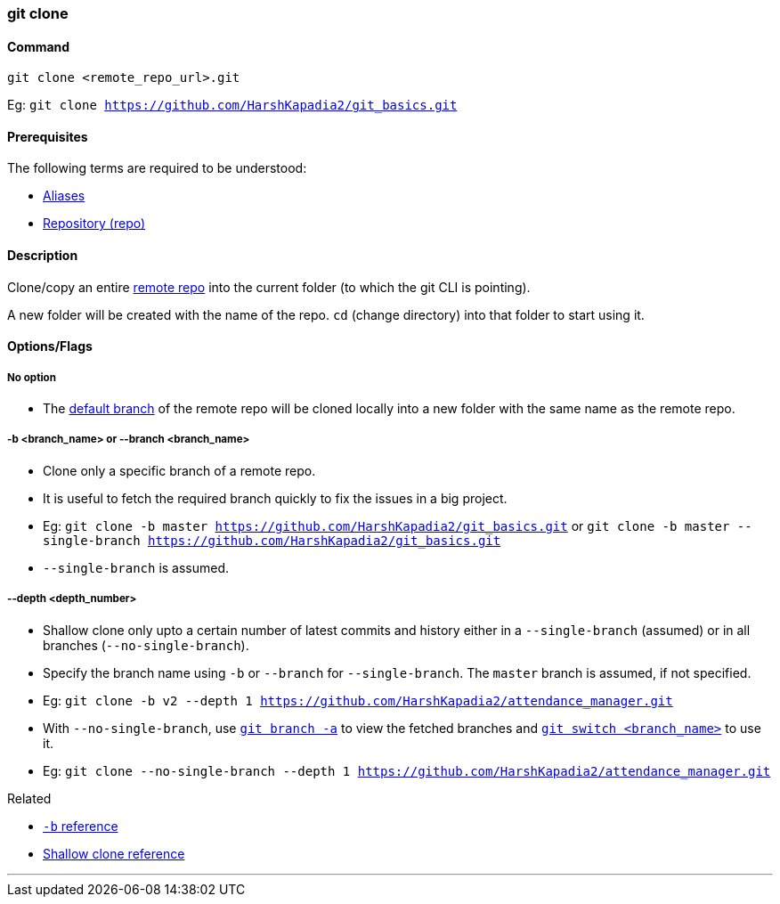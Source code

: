 
=== git clone

==== Command

`git clone <remote_repo_url>.git`

[.word-break-all]
Eg: `git clone https://github.com/HarshKapadia2/git_basics.git`

==== Prerequisites

The following terms are required to be understood:

* link:#_aliases[Aliases]
* link:#_repository[Repository (repo)]

==== Description

Clone/copy an entire link:#_repositories_its_types/:~:text=Remote%20repository%20is%20the%20repo%20on%20the%20server[remote repo] into the current folder (to which the git CLI is pointing).

A new folder will be created with the name of the repo. `cd` (change directory) into that folder to start using it.

==== Options/Flags

===== No option

* The link:#_default_branch[default branch] of the remote repo will be cloned locally into a new folder with the same name as the remote repo.

===== -b <branch_name> or --branch <branch_name>

* Clone only a specific branch of a remote repo.
* It is useful to fetch the required branch quickly to fix the issues in a big project.

[.word-break-all]
* Eg: `git clone -b master https://github.com/HarshKapadia2/git_basics.git` or `git clone -b master --single-branch https://github.com/HarshKapadia2/git_basics.git`
* `--single-branch` is assumed.

===== --depth <depth_number>

* Shallow clone only upto a certain number of latest commits and history either in a `--single-branch` (assumed) or in all branches (`--no-single-branch`).
* Specify the branch name using `-b` or `--branch` for `--single-branch`. The `master` branch is assumed, if not specified.

[.word-break-all]
* Eg: `git clone -b v2 --depth 1 https://github.com/HarshKapadia2/attendance_manager.git`
* With `--no-single-branch`, use link:#_git_branch[`git branch -a`] to view the fetched branches and link:#_git_switch[`git switch <branch_name>`] to use it.
* Eg: `git clone --no-single-branch --depth 1 https://github.com/HarshKapadia2/attendance_manager.git`

.Related
****
* https://www.ithands.com/blog/advanced-git-features/#:~:text=Cloning%20a%20Specific%20Branch[`-b` reference^]
* https://linuxhint.com/git-shallow-clone-and-clone-depth/[Shallow clone reference^]
****

'''